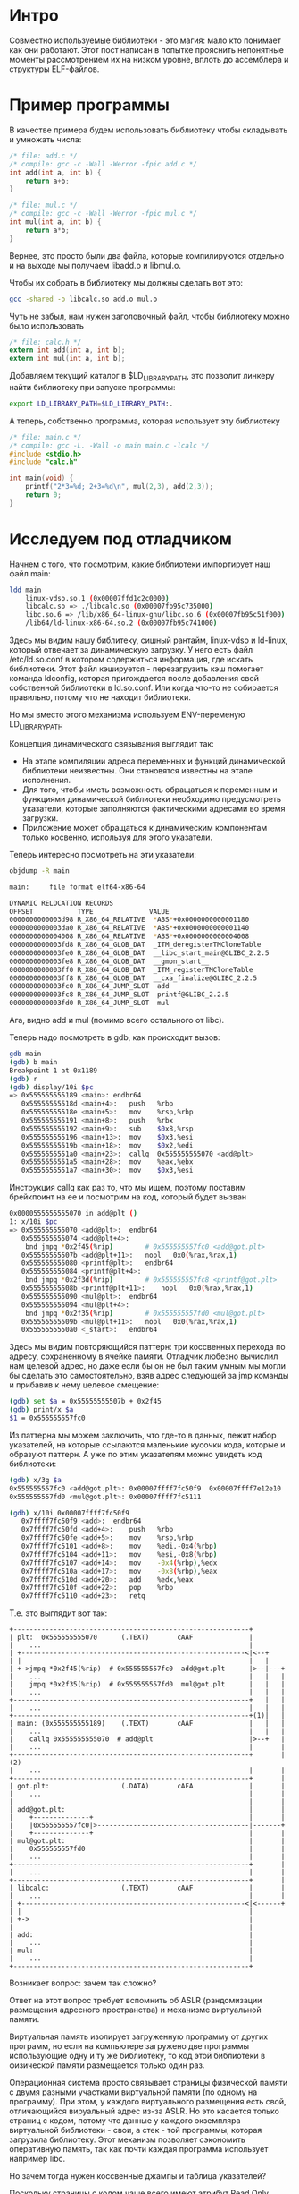 #+STARTUP: showall indent hidestars

* Интро

Совместно используемые библиотеки - это магия: мало кто понимает как они
работают. Этот пост написан в попытке прояснить непонятные моменты
рассмотрением их на низком уровне, вплоть до ассемблера и структуры
ELF-файлов.

* Пример программы

В качестве примера будем использовать библиотеку чтобы складывать и
умножать числа:

#+BEGIN_SRC c :tangle add.c
  /* file: add.c */
  /* compile: gcc -c -Wall -Werror -fpic add.c */
  int add(int a, int b) {
      return a+b;
  }
#+END_SRC

#+BEGIN_SRC c :tangle mul.c
  /* file: mul.c */
  /* compile: gcc -c -Wall -Werror -fpic mul.c */
  int mul(int a, int b) {
      return a*b;
  }
#+END_SRC

Вернее, это просто были два файла, которые компилируются отдельно и на
выходе мы получаем libadd.o и libmul.o.

Чтобы их собрать в библиотеку мы должны сделать вот это:

#+BEGIN_SRC sh
  gcc -shared -o libcalc.so add.o mul.o
#+END_SRC

Чуть не забыл, нам нужен заголовочный файл, чтобы библиотеку можно было
использовать

#+BEGIN_SRC c :tangle calc.h
  /* file: calc.h */
  extern int add(int a, int b);
  extern int mul(int a, int b);
#+END_SRC

Добавляем текущий каталог в $LD_LIBRARY_PATH, это позволит линкеру найти
библиотеку при запуске программы:

#+BEGIN_SRC sh
  export LD_LIBRARY_PATH=$LD_LIBRARY_PATH:.
#+END_SRC

А теперь, собственно программа, которая использует эту библиотеку

#+BEGIN_SRC c :tangle main.c
  /* file: main.c */
  /* compile: gcc -L. -Wall -o main main.c -lcalc */
  #include <stdio.h>
  #include "calc.h"

  int main(void) {
      printf("2*3=%d; 2+3=%d\n", mul(2,3), add(2,3));
      return 0;
  }
#+END_SRC

* Исследуем под отладчиком

Начнем с того, что посмотрим, какие библиотеки импортирует наш файл
main:

#+BEGIN_SRC sh
  ldd main
      linux-vdso.so.1 (0x00007ffd1c2c0000)
      libcalc.so => ./libcalc.so (0x00007fb95c735000)
      libc.so.6 => /lib/x86_64-linux-gnu/libc.so.6 (0x00007fb95c51f000)
      /lib64/ld-linux-x86-64.so.2 (0x00007fb95c741000)
#+END_SRC

Здесь мы видим нашу библитеку, сишный рантайм, linux-vdso и ld-linux,
который отвечает за динамическую загрузку. У него есть файл
/etc/ld.so.conf в котором содержиться информация, где искать
библиотеки. Этот файл кэшируется - перезагрузить кэш помогает команда
ldconfig, которая пригождается после добавления свой собственной
библиотеки в ld.so.conf. Или когда что-то не собирается правильно, потому
что не находит библиотеки.

Но мы вместо этого механизма используем ENV-переменую LD_LIBRARY_PATH

Концепция динамического связывания выглядит так:
- На этапе компиляции адреса переменных и функций динамической библиотеки
  неизвестны. Они становятся известны на этапе исполнения.
- Для того, чтобы иметь возможность обращаться к переменным и функциями
  динамической библиотеки необходимо предусмотреть указатели, которые
  заполняются фактическими адресами во время загрузки.
- Приложение может обращаться к динамическим компонентам только косвенно,
  используя для этого указатели.

Теперь интересно посмотреть на эти указатели:

#+BEGIN_SRC sh
  objdump -R main

  main:     file format elf64-x86-64

  DYNAMIC RELOCATION RECORDS
  OFFSET           TYPE              VALUE
  0000000000003d98 R_X86_64_RELATIVE  *ABS*+0x0000000000001180
  0000000000003da0 R_X86_64_RELATIVE  *ABS*+0x0000000000001140
  0000000000004008 R_X86_64_RELATIVE  *ABS*+0x0000000000004008
  0000000000003fd8 R_X86_64_GLOB_DAT  _ITM_deregisterTMCloneTable
  0000000000003fe0 R_X86_64_GLOB_DAT  __libc_start_main@GLIBC_2.2.5
  0000000000003fe8 R_X86_64_GLOB_DAT  __gmon_start__
  0000000000003ff0 R_X86_64_GLOB_DAT  _ITM_registerTMCloneTable
  0000000000003ff8 R_X86_64_GLOB_DAT  __cxa_finalize@GLIBC_2.2.5
  0000000000003fc0 R_X86_64_JUMP_SLOT  add
  0000000000003fc8 R_X86_64_JUMP_SLOT  printf@GLIBC_2.2.5
  0000000000003fd0 R_X86_64_JUMP_SLOT  mul
#+END_SRC

Ага, видно add и mul (помимо всего остального от libc).

Теперь надо посмотреть в gdb, как происходит вызов:

#+BEGIN_SRC sh
  gdb main
  (gdb) b main
  Breakpoint 1 at 0x1189
  (gdb) r
  (gdb) display/10i $pc
  => 0x555555555189 <main>:	endbr64
     0x55555555518d <main+4>:	push   %rbp
     0x55555555518e <main+5>:	mov    %rsp,%rbp
     0x555555555191 <main+8>:	push   %rbx
     0x555555555192 <main+9>:	sub    $0x8,%rsp
     0x555555555196 <main+13>:	mov    $0x3,%esi
     0x55555555519b <main+18>:	mov    $0x2,%edi
     0x5555555551a0 <main+23>:	callq  0x555555555070 <add@plt>
     0x5555555551a5 <main+28>:	mov    %eax,%ebx
     0x5555555551a7 <main+30>:	mov    $0x3,%esi
#+END_SRC

Инструкция callq как раз то, что мы ищем, поэтому поставим брейкпоинт на
ее и посмотрим на код, который будет вызван

#+BEGIN_SRC sh
  0x0000555555555070 in add@plt ()
  1: x/10i $pc
  => 0x555555555070 <add@plt>:	endbr64
     0x555555555074 <add@plt+4>:
      bnd jmpq *0x2f45(%rip)        # 0x555555557fc0 <add@got.plt>
     0x55555555507b <add@plt+11>:	nopl   0x0(%rax,%rax,1)
     0x555555555080 <printf@plt>:	endbr64
     0x555555555084 <printf@plt+4>:
      bnd jmpq *0x2f3d(%rip)        # 0x555555557fc8 <printf@got.plt>
     0x55555555508b <printf@plt+11>:	nopl   0x0(%rax,%rax,1)
     0x555555555090 <mul@plt>:	endbr64
     0x555555555094 <mul@plt+4>:
      bnd jmpq *0x2f35(%rip)        # 0x555555557fd0 <mul@got.plt>
     0x55555555509b <mul@plt+11>:	nopl   0x0(%rax,%rax,1)
     0x5555555550a0 <_start>:	endbr64
#+END_SRC

Здесь мы видим повторяющийся паттерн: три коссвенных перехода по адресу,
сохраненному в ячейке памяти. Отладчик любезно вычислил нам целевой
адрес, но даже если бы он не был таким умным мы могли бы сделать это
самостоятельно, взяв адрес следующей за jmp команды и прибавив к нему
целевое смещение:

#+BEGIN_SRC sh
  (gdb) set $a = 0x55555555507b + 0x2f45
  (gdb) print/x $a
  $1 = 0x555555557fc0
#+END_SRC

Из паттерна мы можем заключить, что где-то в данных, лежит набор
указателей, на которые ссылаются маленькие кусочки кода, которые и
образуют паттерн. А уже по этим указателям можно увидеть код библиотеки:

#+BEGIN_SRC sh
  (gdb) x/3g $a
  0x555555557fc0 <add@got.plt>:	0x00007ffff7fc50f9	0x00007ffff7e12e10
  0x555555557fd0 <mul@got.plt>:	0x00007ffff7fc5111

  (gdb) x/10i 0x00007ffff7fc50f9
     0x7ffff7fc50f9 <add>:	endbr64
     0x7ffff7fc50fd <add+4>:	push   %rbp
     0x7ffff7fc50fe <add+5>:	mov    %rsp,%rbp
     0x7ffff7fc5101 <add+8>:	mov    %edi,-0x4(%rbp)
     0x7ffff7fc5104 <add+11>:	mov    %esi,-0x8(%rbp)
     0x7ffff7fc5107 <add+14>:	mov    -0x4(%rbp),%edx
     0x7ffff7fc510a <add+17>:	mov    -0x8(%rbp),%eax
     0x7ffff7fc510d <add+20>:	add    %edx,%eax
     0x7ffff7fc510f <add+22>:	pop    %rbp
     0x7ffff7fc5110 <add+23>:	retq
#+END_SRC

Т.е. это выглядит вот так:

#+BEGIN_SRC ditaa :file ../../../img/pltgot.png
  +-----------------------------------------------------------+
  | plt꞉  0x555555555070      (.TEXT)       cAAF              |
  |    ...                                                    |
  | +--------------------------------------------------------<|<--+
  | |                                                         |   |
  | +->jmpq *0x2f45(%rip)  # 0x555555557fc0  add@got.plt      |>--|---+
  |    ...                                                    |   |   |
  |    jmpq *0x2f35(%rip)  # 0x555555557fd0  mul@got.plt      |   |   |
  |    ...                                                    |   |   |
  +-----------------------------------------------------------+   |   |
  |    ...                                                    |   |   |
  +-----------------------------------------------------------+(1)|   |
  | main꞉ (0x555555555189)    (.TEXT)       cAAF              |   |   |
  |    ...                                                    |   |   |
  |    callq 0x555555555070  # add@plt                        |>--+   |
  |    ...                                                    |       |
  +-----------------------------------------------------------+       |(2)
  |    ...                                                    |       |
  +-----------------------------------------------------------+       |
  | got.plt꞉                  (.DATA)       cAFA              |       |
  |    ...                                                    |       |
  |                                                           |       |
  | add@got.plt꞉                                              |       |
  |    +--------------+                                       |       |
  |    |0x555555557fc0|>--------------------------------------|-------+
  |    +--------------+                                       |       |
  | mul@got.plt꞉                                              |       |
  |    0x555555557fd0                                         |       |
  |    ...                                                    |       |
  +-----------------------------------------------------------+       |
  |    ...                                                    |       |
  +-----------------------------------------------------------+       |
  | libcalc꞉                  (.TEXT)       cAAF              |       |
  |    ...                                                    |       |
  | +--------------------------------------------------------<|<------+
  | |                                                         |
  | +->                                                       |
  |                                                           |
  | add꞉                                                      |
  |    ...                                                    |
  | mul꞉                                                      |
  |    ...                                                    |
  +-----------------------------------------------------------+
#+END_SRC

#+results:
[[file:../../../img/pltgot.png]]

Возникает вопрос: зачем так сложно?

Ответ на этот вопрос требует вспомнить об ASLR (рандомизации размещения
адресного пространства) и механизме виртуальной памяти.

Виртуальная память изолирует загруженную программу от других программ, но
если на компьютере загружено две программы использующие одну и ту же
библиотеку, то код этой библиотеки в физической памяти размещается только
один раз.

Операционная система просто связывает страницы физической памяти с двумя
разными участками виртуальной памяти (по одному на программу). При этом,
у каждого виртуального размещения есть свой, отличающийся вируальный
адрес из-за ASLR. Но это касается только страниц с кодом, потому что
данные у каждого экземпляра виртуальной библиотеки - свои, а стек - той
программы, которая загрузила библиотеку. Этот механизм позволяет
сэкономить оперативную память, так как почти каждая программа использует
например libc.

Но зачем тогда нужен коссвенные джампы и таблица указателей?

Поскольку страницы с кодом чаще всего имеют атрибут Read Only, идея
разместить адреса точек входа в библиотеку в сегменте .DATA - весьма
здравая. А заглушки внутри секции PLT (Procedure Linkage Table) будут
просто прыгать по указателям из сегмента данных. Таким образом мы еще и
сокращаем количество необходимых релокаций, т.к. даже если в коде
программы много раз вызывается к примеру printf - релокация для него
загрузчик сделает только один раз. А значит программа будет загружена в
память быстрее.

* Как происходят релокации

В случае использования динамической компоновки ядро передает управление
на динамический компоновщик (другое название – ELF-интерпретатор),
который после собственной инициализации загружает указанные совместно
используемые библиотеки (если они уже не в памяти). Далее динамический
компоновщик производит необходимые перемещения (relocations), включая
совместно используемые объекты, на которые ссылаются требуемые совместно
используемые библиотеки. Путь, по которому система будет искать совместно
используемые объекты, задается переменной среды LD_LIBRARY_PATH. Закончив
с библиотеками, компоновщик отдает управление исходной программе, которая
начинает выполнение.

В основе процесса перемещения (relocation) лежит косвенная адресация,
которую обеспечивают две таблицы – глобальная таблица смещений (Global
Offset Table, GOT) и таблица связывания процедур (Procedure Linkage
Table, PLT). В этих таблицах содержатся адреса внешних функций и данных,
которые ld-linux.so должен загрузить в процессе перемещения. Получается,
что код, содержащий обращение к внешним функциям и, таким образом,
ссылающийся на данные этих таблиц, остается неизменным – модифицировать
требуется только таблицы. Перемещение может проходить либо сразу во время
загрузки программы, либо когда понадобится нужная функция.


Зачем нужны перемещения

Что такое перемещения

Перемещения - это записи в двоичных файлах, которые нужно заполнить
позже - в linktime или runtime. во время выполнения динамическим
компоновщиком. Перемещение в бинарнике - это дескриптор, который, по
сути, говорит: «Определите значение X и поместите это значение в бинарник
по смещению Y». Каждое перемещение имеет определенный тип, определенный в
документации, который точно описывает, как «определить значение X".
